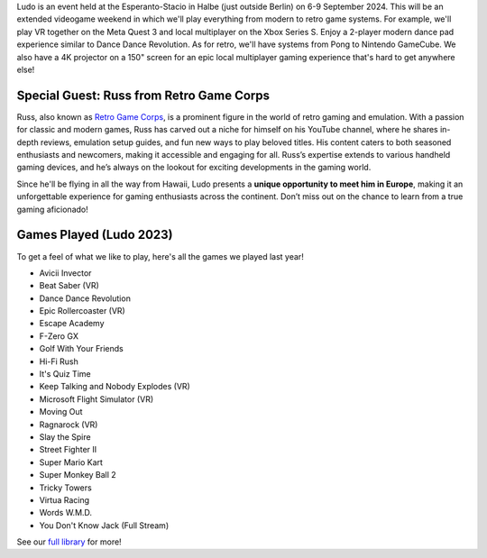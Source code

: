 .. title: Ludo 2024
.. slug: index
.. date: 2012-03-30 23:00:00 UTC-03:00
.. tags: 
.. link: 
.. description: 

Ludo is an event held at the Esperanto-Stacio in Halbe (just outside Berlin) on 6-9 September 2024. This will be an extended videogame weekend in which we'll play everything from modern to retro game systems. For example, we'll play VR together on the Meta Quest 3 and local multiplayer on the Xbox Series S. Enjoy a 2-player modern dance pad experience similar to Dance Dance Revolution. As for retro, we'll have systems from Pong to Nintendo GameCube. We also have a 4K projector on a 150" screen for an epic local multiplayer gaming experience that's hard to get anywhere else!

Special Guest: Russ from Retro Game Corps
-----------------------------------------

.. image:: /images/russ.thumbnail.jpg
	:class: fluid float-right post-thumbnail
	:target: /images/russ.jpg

Russ, also known as `Retro Game Corps
<https://retrogamecorps.com/>`_, is a prominent figure in the world of retro gaming and emulation. With a passion for classic and modern games, Russ has carved out a niche for himself on his YouTube channel, where he shares in-depth reviews, emulation setup guides, and fun new ways to play beloved titles. His content caters to both seasoned enthusiasts and newcomers, making it accessible and engaging for all. Russ’s expertise extends to various handheld gaming devices, and he’s always on the lookout for exciting developments in the gaming world.

Since he'll be flying in all the way from Hawaii, Ludo presents a **unique opportunity to meet him in Europe**, making it an unforgettable experience for gaming enthusiasts across the continent. Don’t miss out on the chance to learn from a true gaming aficionado!

Games Played (Ludo 2023)
------------------------

To get a feel of what we like to play, here's all the games we played last year!

* Avicii Invector
* Beat Saber (VR)
* Dance Dance Revolution
* Epic Rollercoaster (VR)
* Escape Academy
* F-Zero GX
* Golf With Your Friends
* Hi-Fi Rush
* It's Quiz Time
* Keep Talking and Nobody Explodes (VR)
* Microsoft Flight Simulator (VR)
* Moving Out
* Ragnarock (VR)
* Slay the Spire
* Street Fighter II
* Super Mario Kart
* Super Monkey Ball 2
* Tricky Towers
* Virtua Racing
* Words W.M.D.
* You Don't Know Jack (Full Stream)

See our `full library <games>`_ for more!

.. raw:: html

	<iframe class="YouTube_iframe" src="https://youtube.com/embed/WIr2oBJ-Vqs?rel=0"	></iframe>